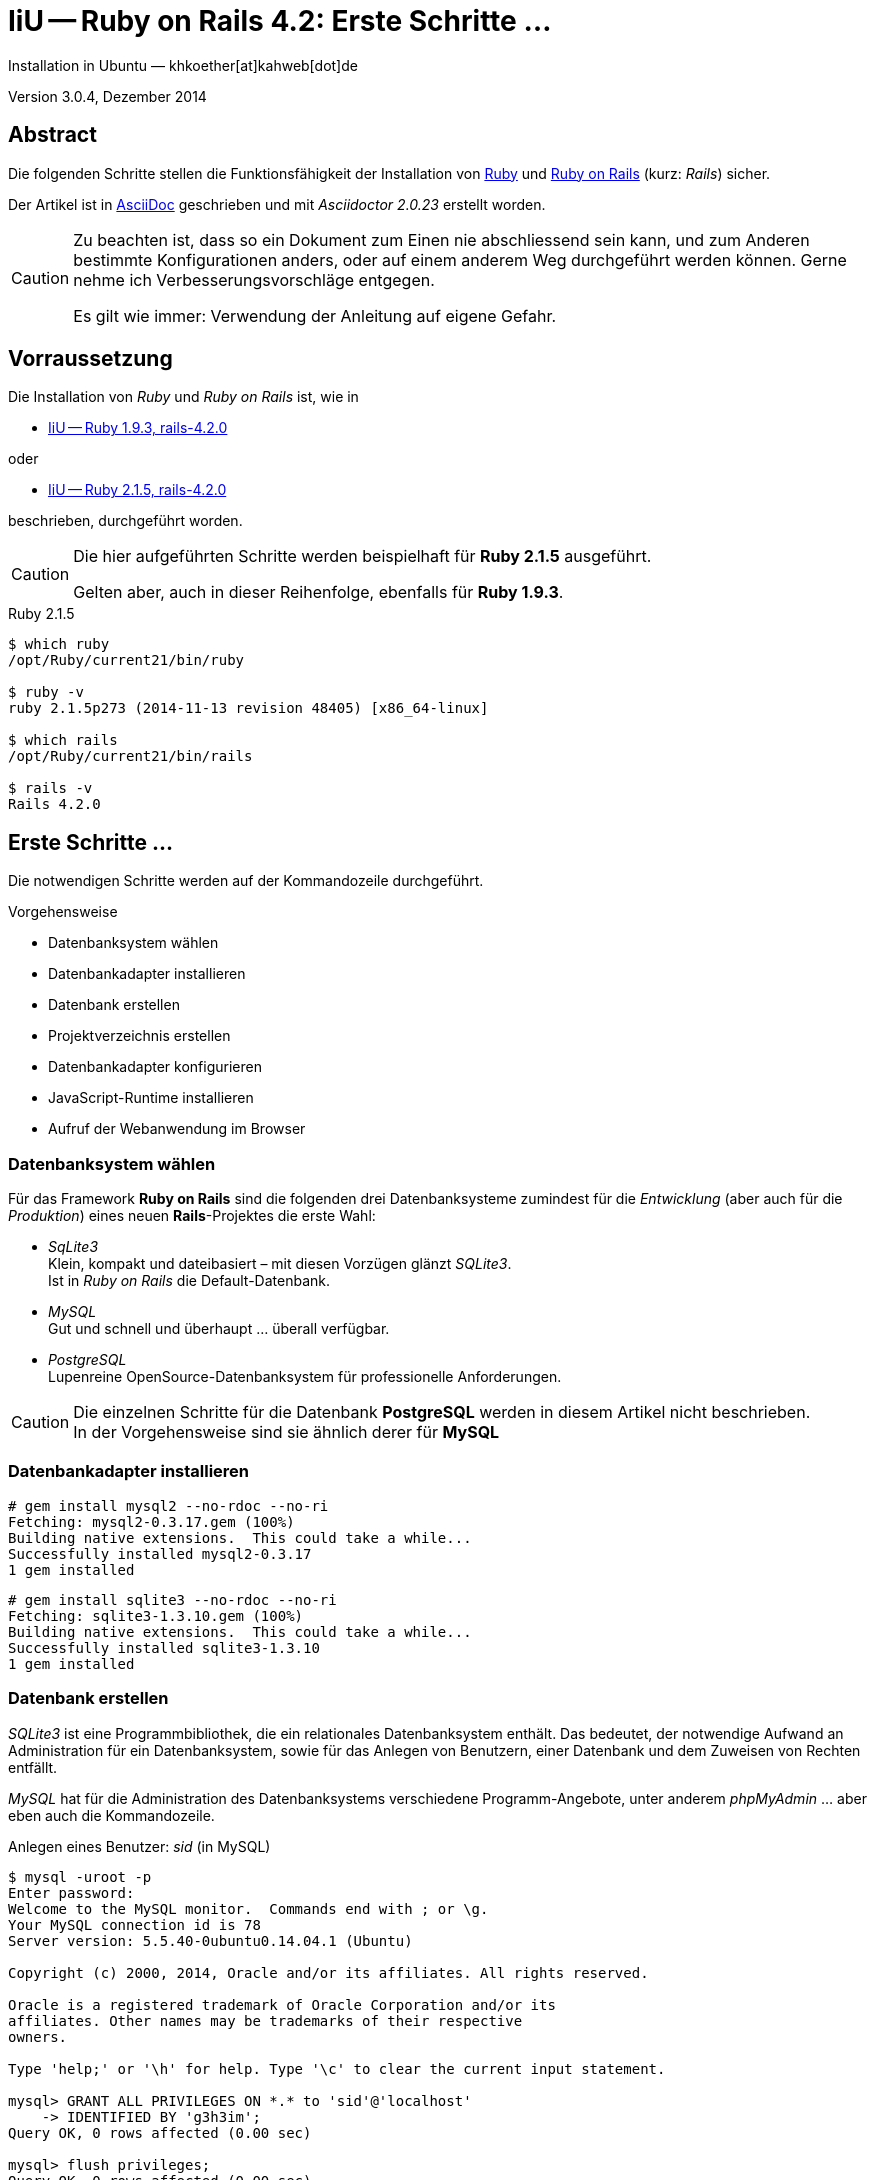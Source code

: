 IiU -- Ruby on Rails 4.2: Erste Schritte &hellip;
=================================================
Installation in Ubuntu — khkoether[at]kahweb[dot]de

:icons:
:Author Initials: KHK
:creativecommons-url: http://creativecommons.org/licenses/by/4.0/deed.de
:mit-url:             http://opensource.org/licenses/mit-license.php  
:ubuntu-url:          http://www.ubuntu.com/
:asciidoctor-url:     http://asciidoctor.org/
:asciidoctordocs-url: http://asciidoctor.org/docs/
:git-url:             http://git-scm.com/
:git-download-url:    https://www.kernel.org/pub/software/scm/git/

:ruby-url:            https://www.ruby-lang.org/de/
:ruby-download-url:   https://www.ruby-lang.org/de/downloads/
:rubyonrails-url:     http://www.rubyonrails.org

:ruby-version:        2.1.5
:ruby19-url:          link:ruby19.html
:ruby21-url:          link:ruby21.html

Version 3.0.4, Dezember 2014


Abstract
--------
Die folgenden Schritte stellen die Funktionsfähigkeit der Installation 
von {ruby-url}[Ruby] und {rubyonrails-url}[Ruby on Rails] (kurz: _Rails_) sicher. 

Der Artikel ist in {asciidoctordocs-url}[AsciiDoc] geschrieben 
und mit _Asciidoctor {asciidoctor-version}_ erstellt worden.


[CAUTION]
====
Zu beachten ist, dass so ein Dokument zum Einen nie abschliessend 
sein kann, und zum Anderen bestimmte Konfigurationen anders, oder 
auf einem anderem Weg durchgeführt werden können. 
Gerne nehme ich Verbesserungsvorschläge entgegen.

Es gilt wie immer: Verwendung der Anleitung auf eigene Gefahr.
====


Vorraussetzung
--------------
Die Installation von _Ruby_ und _Ruby on Rails_ ist, wie in

* {ruby19-url}[IiU -- Ruby 1.9.3, rails-4.2.0] 

oder 

* {ruby21-url}[IiU -- Ruby 2.1.5, rails-4.2.0] 

beschrieben, durchgeführt worden.

[CAUTION]
====
Die hier aufgeführten Schritte werden beispielhaft für *Ruby 2.1.5* ausgeführt.

Gelten aber, auch in dieser Reihenfolge, ebenfalls für *Ruby 1.9.3*.
==== 

.Ruby 2.1.5
----
$ which ruby
/opt/Ruby/current21/bin/ruby

$ ruby -v 
ruby 2.1.5p273 (2014-11-13 revision 48405) [x86_64-linux]

$ which rails
/opt/Ruby/current21/bin/rails

$ rails -v    
Rails 4.2.0
----

  
Erste Schritte &hellip;
-----------------------
Die notwendigen Schritte werden auf der Kommandozeile durchgeführt.

.Vorgehensweise 
- Datenbanksystem wählen 
- Datenbankadapter installieren
- Datenbank erstellen
- Projektverzeichnis erstellen 
- Datenbankadapter konfigurieren
- JavaScript-Runtime installieren
- Aufruf der Webanwendung im Browser


Datenbanksystem wählen
~~~~~~~~~~~~~~~~~~~~~~
Für das Framework *Ruby on Rails* sind die folgenden drei Datenbanksysteme zumindest 
für die _Entwicklung_ (aber auch für die _Produktion_) eines neuen 
*Rails*-Projektes die erste Wahl:

- _SqLite3_ +
  Klein, kompakt und dateibasiert – mit diesen Vorzügen glänzt 'SQLite3'. + 
  Ist in _Ruby on Rails_ die Default-Datenbank.
- _MySQL_ +
  Gut und schnell und überhaupt ... überall verfügbar.
- _PostgreSQL_ +
  Lupenreine OpenSource-Datenbanksystem für professionelle Anforderungen. 
  
[CAUTION]
====
Die einzelnen Schritte für die Datenbank *PostgreSQL* werden 
in diesem Artikel nicht beschrieben. +
In der Vorgehensweise sind sie ähnlich derer für *MySQL*
====


Datenbankadapter installieren
~~~~~~~~~~~~~~~~~~~~~~~~~~~~~
---- 
# gem install mysql2 --no-rdoc --no-ri
Fetching: mysql2-0.3.17.gem (100%)
Building native extensions.  This could take a while...
Successfully installed mysql2-0.3.17
1 gem installed
----

----
# gem install sqlite3 --no-rdoc --no-ri  
Fetching: sqlite3-1.3.10.gem (100%)
Building native extensions.  This could take a while...
Successfully installed sqlite3-1.3.10
1 gem installed
----


Datenbank erstellen
~~~~~~~~~~~~~~~~~~~
_SQLite3_ ist eine Programmbibliothek, die ein relationales Datenbanksystem enthält.
Das bedeutet, der notwendige Aufwand an Administration für ein Datenbanksystem, sowie
für das Anlegen von Benutzern, einer Datenbank und dem Zuweisen von Rechten entfällt. 

_MySQL_ hat für die Administration des Datenbanksystems 
verschiedene Programm-Angebote, unter anderem _phpMyAdmin_ ... aber eben auch
die Kommandozeile.

.Anlegen eines Benutzer: _sid_ (in MySQL)
----
$ mysql -uroot -p
Enter password: 
Welcome to the MySQL monitor.  Commands end with ; or \g.
Your MySQL connection id is 78
Server version: 5.5.40-0ubuntu0.14.04.1 (Ubuntu)

Copyright (c) 2000, 2014, Oracle and/or its affiliates. All rights reserved.

Oracle is a registered trademark of Oracle Corporation and/or its
affiliates. Other names may be trademarks of their respective
owners.

Type 'help;' or '\h' for help. Type '\c' to clear the current input statement.

mysql> GRANT ALL PRIVILEGES ON *.* to 'sid'@'localhost'
    -> IDENTIFIED BY 'g3h3im';
Query OK, 0 rows affected (0.00 sec)

mysql> flush privileges;
Query OK, 0 rows affected (0.00 sec)

mysql> exit
Bye
----

.Erstellen einer Datenbank: _myapp_development_ (in MySQL)
----
$ mysql -usid -p
Enter password: 
Welcome to the MySQL monitor.  Commands end with ; or \g.
Your MySQL connection id is 80
Server version: 5.5.40-0ubuntu0.14.04.1 (Ubuntu)

Copyright (c) 2000, 2014, Oracle and/or its affiliates. All rights reserved.

Oracle is a registered trademark of Oracle Corporation and/or its
affiliates. Other names may be trademarks of their respective
owners.

Type 'help;' or '\h' for help. Type '\c' to clear the current input statement.

mysql> CREATE DATABASE myapp_develpment;
Query OK, 1 row affected (0.00 sec)

mysql> exit
Bye
----


Projektverzeichnis erstellen 
~~~~~~~~~~~~~~~~~~~~~~~~~~~~
----
$ cd
$ mkdir RailsDir

$ cd RailsDir
$ rails _4.2.0_ new MyApp --database=mysql   <1> <2>
      create  
      create  README.rdoc
      create  Rakefile
      create  config.ru
      create  .gitignore
      create  Gemfile      <3>
      create  app
      create  app/assets/javascripts/application.js
 [...]
      create  bin
      create  bin/bundle
      create  bin/rails
      create  bin/rake
      create  bin/setup
[...]
      create  config/database.yml   <4>
      create  db
      create  db/seeds.rb      
 [...]
      create  vendor/assets/javascripts
      create  vendor/assets/javascripts/.keep
      create  vendor/assets/stylesheets
      create  vendor/assets/stylesheets/.keep
         run  bundle install

         
Your user account isn't allowed to install to the system Rubygems.
You can cancel this installation and run:

    bundle install --path vendor/bundle

to install the gems into ./vendor/bundle/, or you can enter your password
and install the bundled gems to Rubygems using sudo.

Password:   <5> 
----
<1> #_4.2.0_# -- Festlegen, welche Rails-Version verwendet werden soll. +
    #--database=mysql# -- Festlegen, welches DBMS verwendet werden soll.
<2> Für das Datenbanksystem _SQLite3_ verkürzt sich der Aufruf: +
    #rails _4.2.0_ new myapp#
<3> Die zu diesem Zeitpunkt benötigten RubyGems und deren Abhängigkeiten
    untereinander entnehmen Sie der Datei +Gemfile+.
<4> Konfigurationsdatei mit den Einstellungen für den 
    Datenbankzugriff (Datenbankadapter).        
<5> Wenn Sie nicht berechtigt sind RubyGems zu installieren, müssen Sie 
    die benötigten RubyGems installieren lassen! (Abbruch: [CRTL-C])

----
$ cd MyApp
$ tree -LF 2 .
.
├── app/
│   ├── assets/
│   ├── controllers/
│   ├── helpers/
│   ├── mailers/
│   ├── models/
│   └── views/
├── bin/
│   ├── bundle*
│   ├── rails*
│   ├── rake*
│   └── setup*
├── config/
│   ├── application.rb
│   ├── boot.rb
│   ├── database.yml
│   ├── environment.rb
│   ├── environments/
│   ├── initializers/
│   ├── locales/
│   ├── routes.rb
│   └── secrets.yml
├── config.ru
├── db/
│   └── seeds.rb
├── Gemfile   <1>
├── lib/
│   ├── assets/
│   └── tasks/
├── log/
├── public/
│   ├── 404.html
│   ├── 422.html
│   ├── 500.html
│   ├── favicon.ico
│   └── robots.txt
├── Rakefile
├── README.rdoc
├── test/
│   ├── controllers/
│   ├── fixtures/
│   ├── helpers/
│   ├── integration/
│   ├── mailers/
│   ├── models/
│   └── test_helper.rb
├── tmp/
│   └── cache/
└── vendor/
    └── assets/

29 directories, 21 files
----
<1> Datei: `Gemfile` 

.Datei: `Gemfile`
----
source 'https://rubygems.org'


# Bundle edge Rails instead: gem 'rails', github: 'rails/rails'
gem 'rails', '4.2.0'
# Use mysql as the database for Active Record
gem 'mysql2'
# Use SCSS for stylesheets
gem 'sass-rails', '~> 5.0'
# Use Uglifier as compressor for JavaScript assets
gem 'uglifier', '>= 1.3.0'
# Use CoffeeScript for .coffee assets and views
gem 'coffee-rails', '~> 4.1.0'   <1>
# See https://github.com/sstephenson/execjs#readme for more supported runtimes
# gem 'therubyracer', platforms: :ruby

# Use jquery as the JavaScript library
gem 'jquery-rails'
# Turbolinks makes following links in your web application faster. Read more: https://github.com/rails/turbolinks
gem 'turbolinks'
# Build JSON APIs with ease. Read more: https://github.com/rails/jbuilder
gem 'jbuilder', '~> 2.0'   <2>
# bundle exec rake doc:rails generates the API under doc/api.
gem 'sdoc', '~> 0.4.0', group: :doc

# Use ActiveModel has_secure_password
# gem 'bcrypt', '~> 3.1.7'   <3>

# Use Unicorn as the app server
# gem 'unicorn'

# Use Capistrano for deployment
# gem 'capistrano-rails', group: :development

group :development, :test do
  # Call 'byebug' anywhere in the code to stop execution and get a debugger console
  gem 'byebug'

  # Access an IRB console on exception pages or by using <%= console %> in views
  gem 'web-console', '~> 2.0'

  # Spring speeds up development by keeping your application running in the background. Read more: https://github.com/rails/spring
  gem 'spring'
end
----
<1> Twiddle Waka '~> 4.1.0' ist identisch mit 
    den Bedingungen '>= 4.1.0' und '< 4.2'.  
<2> Twiddle Waka '~> 2.0' ist identisch mit 
    den Bedingungen '>= 2.0' und '< 3'.    
<3> Twiddle Waka '~> 3.1.7' ist identisch mit 
    den Bedingungen '>= 3.1.7' und '< 3.2'.    

.Prüfen der Abhängigkeiten im +Gemfile+ (1)
----
$ bundle check
Resolving dependencies...
Bundler can't satisfy your Gemfile's dependencies.
Install missing gems with `bundle install`.

$ bundle list
Could not find gem 'spring (>= 0) ruby' in the gems available on this machine.
----

[TIP]
====
Don't run Bundler as root. Bundler can ask for sudo if it is needed, 
and installing your bundle as root will break
this application for all non-root users on this machine.

In *Ubuntu* verfügt der bei der Installation angelegte Benutzer über alle Privilegien, 
um das System zu administrieren, d.h. zu verwalten.
====  

.Installation der fehlenden Gems mit dem zur Installation berechtigten User! 
Annahme: Der User _sid_ besitzt das Recht das System zu administrieren... 
----
$ bundle install   <1>
Fetching gem metadata from https://rubygems.org/...........
Resolving dependencies...
Using rake 10.4.2
Using i18n 0.7.0
Using json 1.8.1
Using minitest 5.5.0
Using thread_safe 0.3.4
Using tzinfo 1.2.2
Using activesupport 4.2.0
Using builder 3.2.2
Using erubis 2.7.0
Using mini_portile 0.6.1
Using nokogiri 1.6.5
Using rails-deprecated_sanitizer 1.0.3
Using rails-dom-testing 1.0.5
Using loofah 2.0.1
Using rails-html-sanitizer 1.0.1
Using actionview 4.2.0
Using rack 1.6.0
Using rack-test 0.6.2
Using actionpack 4.2.0
Using globalid 0.3.0
Using activejob 4.2.0
Using mime-types 2.4.3
Using mail 2.6.3
Using actionmailer 4.2.0
Using activemodel 4.2.0
Using arel 6.0.0
Using activerecord 4.2.0


Your user account isn't allowed to install to the system Rubygems.
You can cancel this installation and run:

    bundle install --path vendor/bundle

to install the gems into ./vendor/bundle/, or you can enter your password
and install the bundled gems to Rubygems using sudo.

Password: ******   <2> 
Installing debug_inspector 0.0.2
Installing binding_of_caller 0.7.2
Using bundler 1.7.9
Installing columnize 0.9.0
Installing debugger-linecache 1.2.0
Installing slop 3.6.0
Installing byebug 3.5.1
Installing coffee-script-source 1.8.0
Installing execjs 2.2.2
Installing coffee-script 2.3.0
Using thor 0.19.1
Using railties 4.2.0
Installing coffee-rails 4.1.0
Using hike 1.2.3
Using multi_json 1.10.1
Installing jbuilder 2.2.6
Installing jquery-rails 4.0.2
Using mysql2 0.3.17
Using tilt 1.4.1
Using sprockets 2.12.3
Using sprockets-rails 2.2.2
Using rails 4.2.0
Using rdoc 4.2.0
Installing sass 3.4.9
Installing sass-rails 5.0.0
Installing sdoc 0.4.1
Installing spring 1.2.0
Installing turbolinks 2.5.3
Installing uglifier 2.6.0
Installing web-console 2.0.0
Your bundle is complete!
Use `bundle show [gemname]` to see where a bundled gem is installed.
----     
<1> Die Ausgabe bezieht sich auf Ruby Version 2.1.5!
<2> Eingabe des Password.

.Prüfen der Abhängigkeiten im +Gemfile+ (2)
----
$ bundle check <1>
The Gemfile's dependencies are satisfied

$ ls -l Gemfile*
-rw-rw-r-- 1 sid sid 1479 Dez 23 16:32 Gemfile
-rw-rw-r-- 1 sid sid 4037 Dez 23 17:31 Gemfile.lock    
----


Datenbankadapter konfigurieren
~~~~~~~~~~~~~~~~~~~~~~~~~~~~~~
.Datei: +config/database.yml+ sqlite3
----
[...]
development:
  adapter: sqlite3
  database: db/development.sqlite3   <1>
  pool: 5
  timeout: 5000
[...]
----
<1> Die Datenbank-Datei wird mit dem ersten Aufruf automatisch angelegt. +
    Keine Angabe für Benutzer und Passwort!

.Datei: +config/database.yml+ mysql 
----
[...]
default: &default
  adapter: mysql2
  encoding: utf8
  pool: 5
  username: sid                 <---          
  password: GEHEIM              <---
  socket: /var/run/mysqld/mysqld.sock

development:   <1>
  <<: *default
  database: myapp_development   <2>
[...]  
----
<1> Es werden ausschließlich die zu _default_ geänderten Einträge aufgeführt.
<2> Der hier vorgeschlagene Datenbank-Name wird von _Ruby on Rails_
    automatisch gebildet: +
    Name der Applikation 'MyApp' und dem Zusatz '_development'


JavaScript-Runtime installieren
~~~~~~~~~~~~~~~~~~~~~~~~~~~~~~~
Für die erzeugte _Ruby on Rails_-Anwendung ist eine JavaScript-Runtime erforderlich.

.Möglichkeit 1: Das RubyGem _therubyracer_

.Datei: +Gemfile+
----
source 'https://rubygems.org'


# Bundle edge Rails instead: gem 'rails', github: 'rails/rails'
gem 'rails', '4.2.0'
# Use mysql as the database for Active Record
gem 'mysql2'
# Use SCSS for stylesheets
gem 'sass-rails', '~> 5.0'
# Use Uglifier as compressor for JavaScript assets
gem 'uglifier', '>= 1.3.0'
# Use CoffeeScript for .coffee assets and views
gem 'coffee-rails', '~> 4.1.0'
# See https://github.com/sstephenson/execjs#readme for more supported runtimes
gem 'therubyracer', platforms: :ruby   <1>
[...]
----
<1> Entfernen Sie das Kommentar-Zeichen '#'.

.bundle install 
----
$ bundle install
Fetching gem metadata from https://rubygems.org/...........
Resolving dependencies...
Using rake 10.4.2
...
Using jquery-rails 4.0.2


Your user account isn't allowed to install to the system Rubygems.
You can cancel this installation and run:

    bundle install --path vendor/bundle

to install the gems into ./vendor/bundle/, or you can enter your password
and install the bundled gems to Rubygems using sudo.

Password: ******
Installing libv8 3.16.14.7   <1>
Using mysql2 0.3.17
Using tilt 1.4.1
Using sprockets 2.12.3
Using sprockets-rails 2.2.2
Using rails 4.2.0
Using rdoc 4.2.0
Installing ref 1.0.5   <2>
Using sass 3.4.9
Using sass-rails 5.0.0
Using sdoc 0.4.1
Using spring 1.2.0
Installing therubyracer 0.12.1   <1> <2> <3>
Using turbolinks 2.5.3
Using uglifier 2.6.0
Using web-console 2.0.0
Your bundle is complete!
Use `bundle show [gemname]` to see where a bundled gem is installed.
----
<1> Neu installierte RubyGems: 'libv8', 'ref' und 'therubyracer'
<2> -> http://rubygems.org/gems/therubyracer[RubyGems.org: therubyracer] +
    Call JavaScript code and manipulate JavaScript objects from Ruby. +
    Call Ruby code and manipulate Ruby objects from JavaScript.
<3> Das RubyGem 'therubyracer' wird kompiliert!

----
$ bundle check
The Gemfile's dependencies are satisfied
----

.Möglichkeit 2: Das Ubuntu-Paket 'nodejs' installieren
----
$ sudo apt-get -s install nodejs       <1>
Paketlisten werden gelesen... Fertig
Abhängigkeitsbaum wird aufgebaut.       
Statusinformationen werden eingelesen.... Fertig
Die folgenden zusätzlichen Pakete werden installiert:
  libc-ares2 libv8-3.14.5
Die folgenden NEUEN Pakete werden installiert:
  libc-ares2 libv8-3.14.5 nodejs
0 aktualisiert, 3 neu installiert, 0 zu entfernen und 1 nicht aktualisiert.
Inst libc-ares2 (1.10.0-2 Ubuntu:14.04/trusty [amd64])
Inst libv8-3.14.5 (3.14.5.8-5ubuntu2 Ubuntu:14.04/trusty [amd64])
Inst nodejs (0.10.25~dfsg2-2ubuntu1 Ubuntu:14.04/trusty [amd64])
Conf libc-ares2 (1.10.0-2 Ubuntu:14.04/trusty [amd64])
Conf libv8-3.14.5 (3.14.5.8-5ubuntu2 Ubuntu:14.04/trusty [amd64])
Conf nodejs (0.10.25~dfsg2-2ubuntu1 Ubuntu:14.04/trusty [amd64])
----
<1> _apt-get -s ... (simulate)_ ich habe mich dagegen entschieden.


Aufruf der Webanwendung im Browser
~~~~~~~~~~~~~~~~~~~~~~~~~~~~~~~~~~
WEBrick wird in _Ruby on Rails_ default-mäßig als Testserver für die 
Entwicklungs-Umgebung verwendet.
----
$ rails s
=> Booting WEBrick
=> Rails 4.2.0 application starting in development on http://localhost:3000   <1>
=> Run `rails server -h` for more startup options
=> Ctrl-C to shutdown server
[2014-12-23 17:42:50] INFO  WEBrick 1.3.1
[2014-12-23 17:42:50] INFO  ruby 2.1.5 (2014-11-13) [x86_64-linux]   <2>
[2014-12-23 17:42:50] INFO  WEBrick::HTTPServer#start: pid=5873 port=3000
...
----
<1> Der Webserver läuft ohne Port-Angabe (_--port_ ...) auf Port 3000.
<2> Ruby Version 2.1.5

----
BROWSER> http://localhost:3000/   <1>
         About your application’s environment   <2>       
----
<1> Grundsätzlicher Test der Verbindung!
<2> Link zu weiteren Informationen...

----
BROWSER> http://localhost:3000/rails/info/properties/   <1>
----
<1> Informationen zur ausgeführten Applikation _MyApp_: + 
   (Ruby-Version, RubyGems, Verzeichnis, Umgebung, Datenbank, Datenbank-Schema)

oder

----
$ rake about
About your application's environment
Rails version             4.2.0
Ruby version              2.1.5-p273 (x86_64-linux)   <1>
RubyGems version          2.4.5
Rack version              1.5
JavaScript Runtime        therubyracer (V8)
Middleware                Rack::Sendfile, 
                          ActionDispatch::Static, 
                          Rack::Lock, 
                          #<ActiveSupport::Cache::Strategy::LocalCache::Middleware:0x...>, 
                          Rack::Runtime, 
                          Rack::MethodOverride, 
                          ActionDispatch::RequestId, 
                          Rails::Rack::Logger, 
                          ActionDispatch::ShowExceptions, 
                          ActionDispatch::DebugExceptions, 
                          ActionDispatch::RemoteIp, 
                          ActionDispatch::Reloader, 
                          ActionDispatch::Callbacks, 
                          ActiveRecord::Migration::CheckPending, 
                          ActiveRecord::ConnectionAdapters::ConnectionManagement, 
                          ActiveRecord::QueryCache, 
                          ActionDispatch::Cookies, 
                          ActionDispatch::Session::CookieStore, 
                          ActionDispatch::Flash, 
                          ActionDispatch::ParamsParser, 
                          Rack::Head, 
                          Rack::ConditionalGet, 
                          Rack::ETag
Application root          /home/sid/RailsDir/MyApp
Environment               development
Database adapter          mysql2
Database schema version   0
----
<1> Ruby Version 2.1.5


Anhang
------
Abschließend die Liste der aktuell installierten _RubyGems_.

----
$ gem list --local   <1>

*** LOCAL GEMS ***

actionmailer (4.2.0)
actionpack (4.2.0)
actionview (4.2.0)
activejob (4.2.0)
activemodel (4.2.0)
activerecord (4.2.0)
activesupport (4.2.0)
arel (6.0.0)
asciidoctor (1.5.2)
bigdecimal (1.2.5, 1.2.4)
binding_of_caller (0.7.2)
builder (3.2.2)
bundler (1.7.9)
byebug (3.5.1)
coderay (1.1.0)
coffee-rails (4.1.0)
coffee-script (2.3.0)
coffee-script-source (1.8.0)
columnize (0.9.0)
debug_inspector (0.0.2)
debugger-linecache (1.2.0)
erubis (2.7.0)
execjs (2.2.2)
globalid (0.3.0)
hike (1.2.3)
i18n (0.7.0)
io-console (0.4.2)
jbuilder (2.2.6)
jquery-rails (4.0.2)
json (1.8.1)
libv8 (3.16.14.7 x86_64-linux)
loofah (2.0.1)
mail (2.6.3)
mime-types (2.4.3)
mini_portile (0.6.1)
minitest (5.5.0, 4.7.5)
multi_json (1.10.1)
mysql2 (0.3.17)
nokogiri (1.6.5)
power_assert (0.2.2)
psych (2.0.8, 2.0.5)
rack (1.6.0)
rack-protection (1.5.3)
rack-test (0.6.2)
rails (4.2.0)
rails-deprecated_sanitizer (1.0.3)
rails-dom-testing (1.0.5)
rails-html-sanitizer (1.0.1)
railties (4.2.0)
rake (10.4.2, 10.1.0)
rdoc (4.2.0, 4.1.0)
ref (1.0.5)
rubygems-update (2.4.5)
sass (3.4.9)
sass-rails (5.0.0)
sdoc (0.4.1)
sinatra (1.4.5)
slop (3.6.0)
spring (1.2.0)
sprockets (2.12.3)
sprockets-rails (2.2.2)
sqlite3 (1.3.10)
test-unit (3.0.8, 2.1.5.0)
therubyracer (0.12.1)
thor (0.19.1)
thread_safe (0.3.4)
tilt (1.4.1)
turbolinks (2.5.3)
tzinfo (1.2.2)
uglifier (2.6.0)
web-console (2.0.0)
----
<1> Anzahl der installierten RubyGems: _71_





'''
 
+++
<a href="#top" title="zum Seitenanfang">
  <span>&#8679;</span> 
</a>
+++
[small]#&middot; Document generated with Asciidoctor {asciidoctor-version}.#


